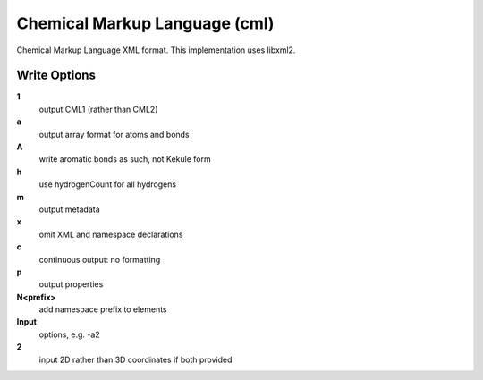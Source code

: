 Chemical Markup Language (cml)
==============================

Chemical Markup Language XML format. This implementation uses libxml2.

Write Options
~~~~~~~~~~~~~
**1**
    output CML1 (rather than CML2)
**a**
    output array format for atoms and bonds
**A**
    write aromatic bonds as such, not Kekule form
**h**
    use hydrogenCount for all hydrogens
**m**
    output metadata
**x**
    omit XML and namespace declarations
**c**
    continuous output: no formatting
**p**
    output properties
**N<prefix>**
    add namespace prefix to elements
**Input**
    options, e.g. -a2
**2**
    input 2D rather than 3D coordinates if both provided
